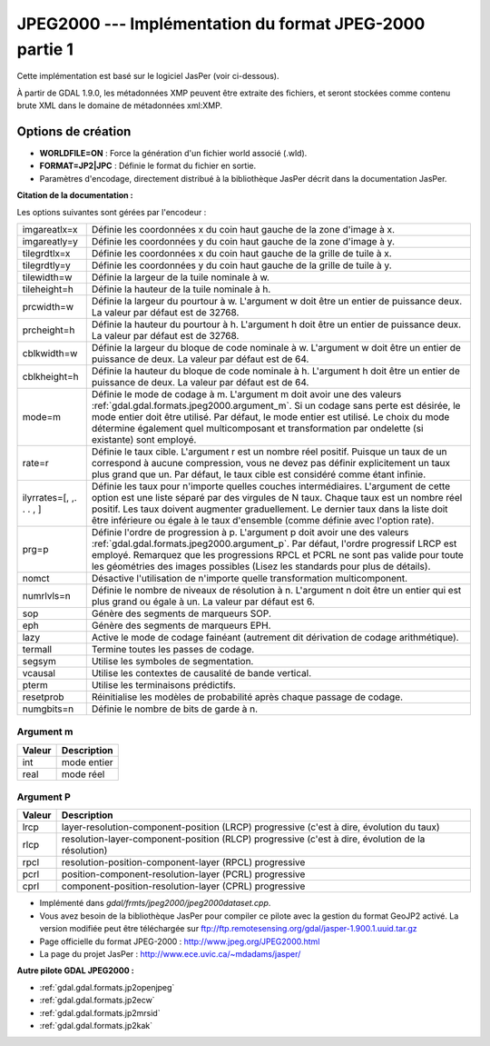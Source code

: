 .. _`gdal.gdal.formats.jpeg2000`:

=========================================================
JPEG2000 --- Implémentation du format JPEG-2000 partie 1
=========================================================

Cette implémentation est basé sur le logiciel JasPer (voir ci-dessous).

À partir de GDAL 1.9.0, les métadonnées XMP peuvent être extraite des fichiers, 
et seront stockées comme contenu brute XML dans le domaine de métadonnées 
xml:XMP.

Options de création
====================

* **WORLDFILE=ON** : Force la génération d'un fichier world associé (.wld).
* **FORMAT=JP2|JPC** : Définie le format du fichier en sortie.
* Paramètres d'encodage, directement distribué à la bibliothèque JasPer décrit 
  dans la documentation JasPer. 

**Citation de la documentation :**

Les options suivantes sont gérées par l'encodeur :

+-----------------------+-------------------------------------------------------------------------------+
+ imgareatlx=x          + Définie les coordonnées x du coin haut gauche de la zone d'image à x.         +
+-----------------------+-------------------------------------------------------------------------------+
+ imgareatly=y          + Définie les coordonnées y du coin haut gauche de la zone d'image à y.         +
+-----------------------+-------------------------------------------------------------------------------+
+ tilegrdtlx=x          + Définie les coordonnées x du coin haut gauche de la  grille de tuile à x.     +
+-----------------------+-------------------------------------------------------------------------------+
+ tilegrdtly=y          + Définie les coordonnées y du coin haut gauche de la grille de tuile à y.      +
+-----------------------+-------------------------------------------------------------------------------+
+ tilewidth=w           + Définie la largeur de la tuile nominale à w.                                  +
+-----------------------+-------------------------------------------------------------------------------+
+ tileheight=h          + Définie la hauteur de la tuile nominale à h.                                  +
+-----------------------+-------------------------------------------------------------------------------+
+ prcwidth=w            + Définie la largeur du pourtour à w. L'argument w doit être un entier de       +
+                       + puissance deux. La valeur par défaut est de 32768.                            +
+-----------------------+-------------------------------------------------------------------------------+
+ prcheight=h           + Définie la hauteur du pourtour à h. L'argument h doit être un entier de       +
+                       + puissance deux. La valeur par défaut est de 32768.                            +
+-----------------------+-------------------------------------------------------------------------------+
+ cblkwidth=w           + Définie la largeur du bloque de code nominale à w. L'argument w doit être un  +
+                       + entier de puissance de deux. La valeur par défaut est de 64.                  +
+-----------------------+-------------------------------------------------------------------------------+
+ cblkheight=h          + Définie la hauteur du bloque de code nominale à h. L'argument h doit être un  +
+                       + entier de puissance de deux. La valeur par défaut est de 64.                  +
+-----------------------+-------------------------------------------------------------------------------+
+ mode=m                + Définie le mode de codage à m. L'argument m doit avoir une des valeurs        +
+                       + :ref:`gdal.gdal.formats.jpeg2000.argument_m`. Si un codage sans perte est     +
+                       + désirée, le mode entier doit être utilisé. Par défaut, le mode entier est     +
+                       + utilisé. Le choix du mode détermine également quel multicomposant et          +
+                       + transformation par ondelette  (si existante) sont employé.                    +
+-----------------------+-------------------------------------------------------------------------------+
+ rate=r                + Définie le taux cible. L'argument r est un nombre réel positif. Puisque un    +
+                       + taux de un correspond à aucune compression, vous ne devez pas définir         +
+                       + explicitement un taux plus grand que un. Par défaut, le taux cible est        +
+                       + considéré comme étant infinie.                                                +
+-----------------------+-------------------------------------------------------------------------------+
+ilyrrates=[, ,. . . , ]+ Définie les taux pour n'importe quelles couches intermédiaires. L'argument de +
+                       + cette option est une liste séparé par des virgules de N taux. Chaque taux est +
+                       + un nombre réel positif. Les taux doivent augmenter graduellement. Le dernier  +
+                       + taux dans la liste doit être inférieure ou égale à le taux d'ensemble (comme  +
+                       + définie avec l'option rate).                                                  +
+-----------------------+-------------------------------------------------------------------------------+
+ prg=p                 + Définie l'ordre de progression à p. L'argument p doit avoir une des valeurs   +
+                       + :ref:`gdal.gdal.formats.jpeg2000.argument_p`. Par défaut, l'ordre progressif  +
+                       + LRCP est employé. Remarquez que les progressions RPCL et PCRL ne sont pas     +
+                       + valide pour toute les géométries des images possibles (Lisez les standards    +
+                       + pour plus de détails).                                                        +
+-----------------------+-------------------------------------------------------------------------------+
+ nomct                 + Désactive l'utilisation de n'importe quelle transformation multicomponent.    +
+-----------------------+-------------------------------------------------------------------------------+
+ numrlvls=n            + Définie le nombre de niveaux de résolution à n. L'argument n doit être un     +
+                       + entier qui est plus grand ou égale à un. La valeur par défaut est 6.          +
+-----------------------+-------------------------------------------------------------------------------+
+ sop                   + Génère des segments de marqueurs SOP.                                         +
+-----------------------+-------------------------------------------------------------------------------+
+ eph                   + Génère des segments de marqueurs EPH.                                         +
+-----------------------+-------------------------------------------------------------------------------+
+ lazy                  + Active le mode de codage fainéant (autrement dit dérivation de codage         +
+                       + arithmétique).                                                                +
+-----------------------+-------------------------------------------------------------------------------+
+ termall               + Termine toutes les passes de codage.                                          +
+-----------------------+-------------------------------------------------------------------------------+
+ segsym                + Utilise les symboles de segmentation.                                         +
+-----------------------+-------------------------------------------------------------------------------+
+ vcausal               + Utilise les contextes de causalité de bande vertical.                         +
+-----------------------+-------------------------------------------------------------------------------+
+ pterm                 + Utilise les terminaisons prédictifs.                                          +
+-----------------------+-------------------------------------------------------------------------------+
+ resetprob             + Réinitialise les modèles de probabilité après chaque passage de codage.       +
+-----------------------+-------------------------------------------------------------------------------+
+ numgbits=n            + Définie le nombre de bits de garde à n.                                       +
+-----------------------+-------------------------------------------------------------------------------+

.. _`gdal.gdal.formats.jpeg2000.argument_m`:

Argument m
************

+---------------+--------------+
+ Valeur        + Description  +
+===============+==============+
+ int           + mode entier  +
+---------------+--------------+
+ real          + mode réel    +
+---------------+--------------+

.. _`gdal.gdal.formats.jpeg2000.argument_p`:

Argument P
***********

+---------------+-----------------------------------------------------------------------+
+  Valeur       +  Description                                                          +
+===============+=======================================================================+
+ lrcp          + layer-resolution-component-position (LRCP) progressive (c'est à dire, +
+               + évolution du taux)                                                    +
+---------------+-----------------------------------------------------------------------+
+ rlcp          + resolution-layer-component-position (RLCP) progressive (c'est à dire, +
+               + évolution de la résolution)                                           +
+---------------+-----------------------------------------------------------------------+
+ rpcl          + resolution-position-component-layer (RPCL) progressive                +
+---------------+-----------------------------------------------------------------------+
+ pcrl          + position-component-resolution-layer (PCRL) progressive                +
+---------------+-----------------------------------------------------------------------+
+ cprl          + component-position-resolution-layer (CPRL) progressive                +
+---------------+-----------------------------------------------------------------------+

.. seealso::

* Implémenté dans *gdal/frmts/jpeg2000/jpeg2000dataset.cpp*.
* Vous avez besoin de la bibliothèque JasPer pour compiler ce pilote avec la 
  gestion du format GeoJP2 activé. La version modifiée peut être téléchargée 
  sur ftp://ftp.remotesensing.org/gdal/jasper-1.900.1.uuid.tar.gz
* Page officielle du format JPEG-2000 : http://www.jpeg.org/JPEG2000.html
* La page du projet JasPer : http://www.ece.uvic.ca/~mdadams/jasper/

**Autre pilote GDAL JPEG2000 :**

* :ref:`gdal.gdal.formats.jp2openjpeg`
* :ref:`gdal.gdal.formats.jp2ecw`
* :ref:`gdal.gdal.formats.jp2mrsid`
* :ref:`gdal.gdal.formats.jp2kak`


.. yjacolin at free.fr, Yves Jacolin - 2011/08/08 (trunk 22678)
